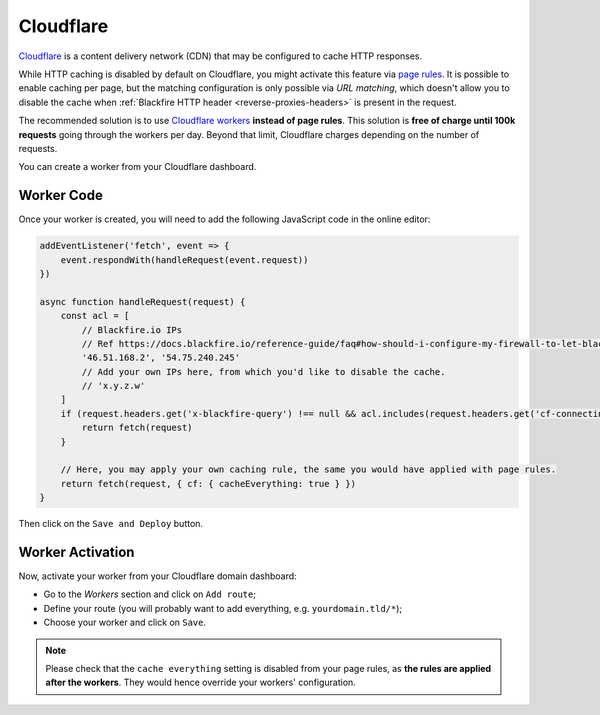 Cloudflare
==========

`Cloudflare <https://www.cloudflare.com>`_ is a content delivery network (CDN)
that may be configured to cache HTTP responses.

While HTTP caching is disabled by default on Cloudflare, you might activate this feature via
`page rules <https://developers.cloudflare.com/rules/page-rules/>`_.
It is possible to enable caching per page, but the matching configuration is only
possible via *URL matching*, which doesn't allow you to disable the cache
when :ref:`Blackfire HTTP header <reverse-proxies-headers>` is present in the request.

The recommended solution is to use `Cloudflare workers <https://www.cloudflare.com/fr-fr/products/cloudflare-workers/>`_
**instead of page rules**. This solution is **free of charge until 100k
requests** going through the workers per day. Beyond that limit, Cloudflare
charges depending on the number of requests.

You can create a worker from your Cloudflare dashboard.

Worker Code
-----------

Once your worker is created, you will need to add the following JavaScript
code in the online editor:

.. code-block:: js

    addEventListener('fetch', event => {
        event.respondWith(handleRequest(event.request))
    })

    async function handleRequest(request) {
        const acl = [
            // Blackfire.io IPs
            // Ref https://docs.blackfire.io/reference-guide/faq#how-should-i-configure-my-firewall-to-let-blackfire-access-my-apps
            '46.51.168.2', '54.75.240.245'
            // Add your own IPs here, from which you'd like to disable the cache.
            // 'x.y.z.w'
        ]
        if (request.headers.get('x-blackfire-query') !== null && acl.includes(request.headers.get('cf-connecting-ip'))) {
            return fetch(request)
        }

        // Here, you may apply your own caching rule, the same you would have applied with page rules.
        return fetch(request, { cf: { cacheEverything: true } })
    }

Then click on the ``Save and Deploy`` button.

Worker Activation
-----------------

Now, activate your worker from your Cloudflare domain dashboard:

* Go to the *Workers* section and click on ``Add route``;
* Define your route (you will probably want to add everything, e.g. ``yourdomain.tld/*``);
* Choose your worker and click on ``Save``.

.. note::

    Please check that the ``cache everything`` setting is disabled from your
    page rules, as **the rules are applied after the workers**.
    They would hence override your workers' configuration.
